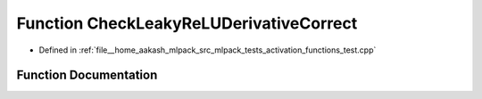 .. _exhale_function_activation__functions__test_8cpp_1a04c135466808170288a349c64e0757e3:

Function CheckLeakyReLUDerivativeCorrect
========================================

- Defined in :ref:`file__home_aakash_mlpack_src_mlpack_tests_activation_functions_test.cpp`


Function Documentation
----------------------


.. doxygenfunction:: CheckLeakyReLUDerivativeCorrect(const arma::colvec, const arma::colvec)
